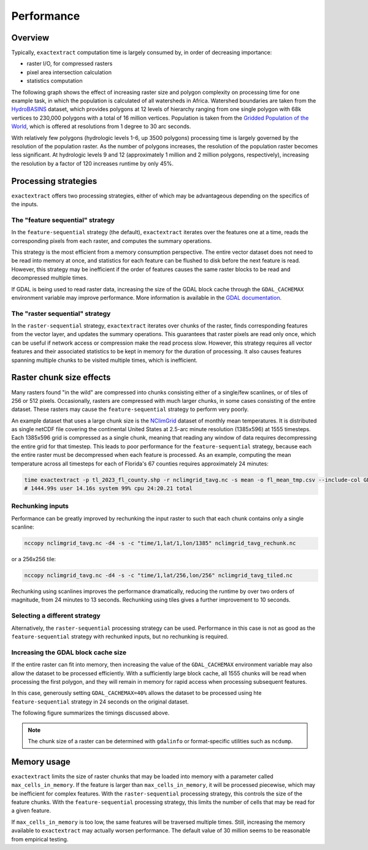 Performance
===========

Overview
--------

Typically, ``exactextract`` computation time is largely consumed by, in order of decreasing importance:

- raster I/O, for compressed rasters
- pixel area intersection calculation
- statistics computation

The following graph shows the effect of increasing raster size and polygon complexity on processing time for one example task, in which the population is calculated of all watersheds in Africa.
Watershed boundaries are taken from the `HydroBASINS <https://www.hydrosheds.org/products/hydrobasins>`__ dataset, which provides polygons at 12 levels of hierarchy ranging from one single polygon with 68k vertices to 230,000 polygons with a total of 16 million vertices.
Population is taken from the `Gridded Population of the World <https://sedac.ciesin.columbia.edu/data/collection/gpw-v4>`__, which is offered at resolutions from 1 degree to 30 arc seconds.

.. image:: _static/performance/resolution_effect.svg

With relatively few polygons (hydrologic levels 1-6, up 3500 polygons) processing time is largely governed by the resolution of the population raster.
As the number of polygons increases, the resolution of the population raster becomes less significant. 
At hydrologic levels 9 and 12 (approximately 1 million and 2 million polygons, respectively), increasing the resolution by a factor of 120 increases runtime by only 45%.


Processing strategies
---------------------

``exactextract`` offers two processing strategies, either of which may be advantageous depending on the specifics of the inputs.

The "feature sequential" strategy
^^^^^^^^^^^^^^^^^^^^^^^^^^^^^^^^^

In the ``feature-sequential`` strategy (the default), ``exactextract`` iterates over the features one at a time, reads the corresponding pixels from each raster, and computes the summary operations.

This strategy is the most efficient from a memory consumption perspective. The entire vector dataset does not need to be read into memory at once, and statistics for each feature can be flushed to disk before the next feature is read. However, this strategy may be inefficient if the order of features causes the same raster blocks to be read and decompressed multiple times.

If GDAL is being used to read raster data, increasing the size of the GDAL block cache through the ``GDAL_CACHEMAX`` environment variable may improve performance. More information is available in the `GDAL documentation <https://gdal.org/user/configoptions.html>`__.

The "raster sequential" strategy
^^^^^^^^^^^^^^^^^^^^^^^^^^^^^^^^

In the ``raster-sequential`` strategy, ``exactextract`` iterates over chunks of the raster, finds corresponding features from the vector layer, and updates the summary operations. This guarantees that raster pixels are read only once, which can be useful if network access or compression make the read process slow. However, this strategy requires all vector features and their associated statistics to be kept in memory for the duration of processing. It also causes features spanning multiple chunks to be visited multiple times, which is inefficient.

Raster chunk size effects
-------------------------

Many rasters found "in the wild" are compressed into chunks consisting either of a single/few scanlines, or of tiles of 256 or 512 pixels.
Occasionally, rasters are compressed with much larger chunks, in some cases consisting of the entire dataset.
These rasters may cause the ``feature-sequential`` strategy to perform very poorly.

An example dataset that uses a large chunk size is the `NClimGrid <https://www.ncei.noaa.gov/access/metadata/landing-page/bin/iso?id=gov.noaa.ncdc:C00332>`__ dataset of monthly mean temperatures.
It is distributed as single netCDF file covering the continental United States at 2.5-arc minute resolution (1385x596) at 1555 timesteps.
Each 1385x596 grid is compressed as a single chunk, meaning that reading any window of data requires decompressing the entire grid for that timestep.
This leads to poor performance for the ``feature-sequential`` strategy, because each the entire raster must be decompressed when each feature is processed.
As an example, computing the mean temperature across all timesteps for each of Florida's 67 counties requires approximately 24 minutes:

.. code-block:: bash

   time exactextract -p tl_2023_fl_county.shp -r nclimgrid_tavg.nc -s mean -o fl_mean_tmp.csv --include-col GEOID
   # 1444.99s user 14.16s system 99% cpu 24:20.21 total


Rechunking inputs
^^^^^^^^^^^^^^^^^

Performance can be greatly improved by rechunking the input raster to such that each chunk contains only a single scanline:

.. code-block:: bash

   nccopy nclimgrid_tavg.nc -d4 -s -c "time/1,lat/1,lon/1385" nclimgrid_tavg_rechunk.nc
   
or a 256x256 tile:

.. code-block:: bash

   nccopy nclimgrid_tavg.nc -d4 -s -c "time/1,lat/256,lon/256" nclimgrid_tavg_tiled.nc

Rechunking using scanlines improves the performance dramatically, reducing the runtime by over two orders of magnitude, from 24 minutes to 13 seconds.
Rechunking using tiles gives a further improvement to 10 seconds.

Selecting a different strategy
^^^^^^^^^^^^^^^^^^^^^^^^^^^^^^

Alternatively, the ``raster-sequential`` processing strategy can be used.
Performance in this case is not as good as the ``feature-sequential`` strategy with rechunked inputs, but no rechunking is required.

Increasing the GDAL block cache size
^^^^^^^^^^^^^^^^^^^^^^^^^^^^^^^^^^^^

If the entire raster can fit into memory, then increasing the value of the ``GDAL_CACHEMAX`` environment variable may also allow the dataset to be processed efficiently.
With a sufficiently large block cache, all 1555 chunks will be read when processing the first polygon, and they will remain in memory for rapid access when processing subsequent features.

In this case, generously setting ``GDAL_CACHEMAX=40%`` allows the dataset to be processed using hte ``feature-sequential`` strategy in 24 seconds on the original dataset.

The following figure summarizes the timings discussed above.

.. image:: _static/performance/chunk_effect.svg

.. note::

   The chunk size of a raster can be determined with ``gdalinfo`` or format-specific utilities such as ``ncdump``.

Memory usage
------------

``exactextract`` limits the size of raster chunks that may be loaded into memory with a parameter called ``max_cells_in_memory``.
If the feature is larger than ``max_cells_in_memory``, it will be processed piecewise, which may be inefficient for complex features.
With the ``raster-sequential`` processing strategy, this controls the size of the feature chunks.
With the ``feature-sequential`` processing strategy, this limits the number of cells that may be read for a given feature.

If ``max_cells_in_memory`` is too low, the same features will be traversed multiple times.
Still, increasing the memory available to ``exactextract`` may actually worsen performance.
The default value of 30 million seems to be reasonable from empirical testing.
